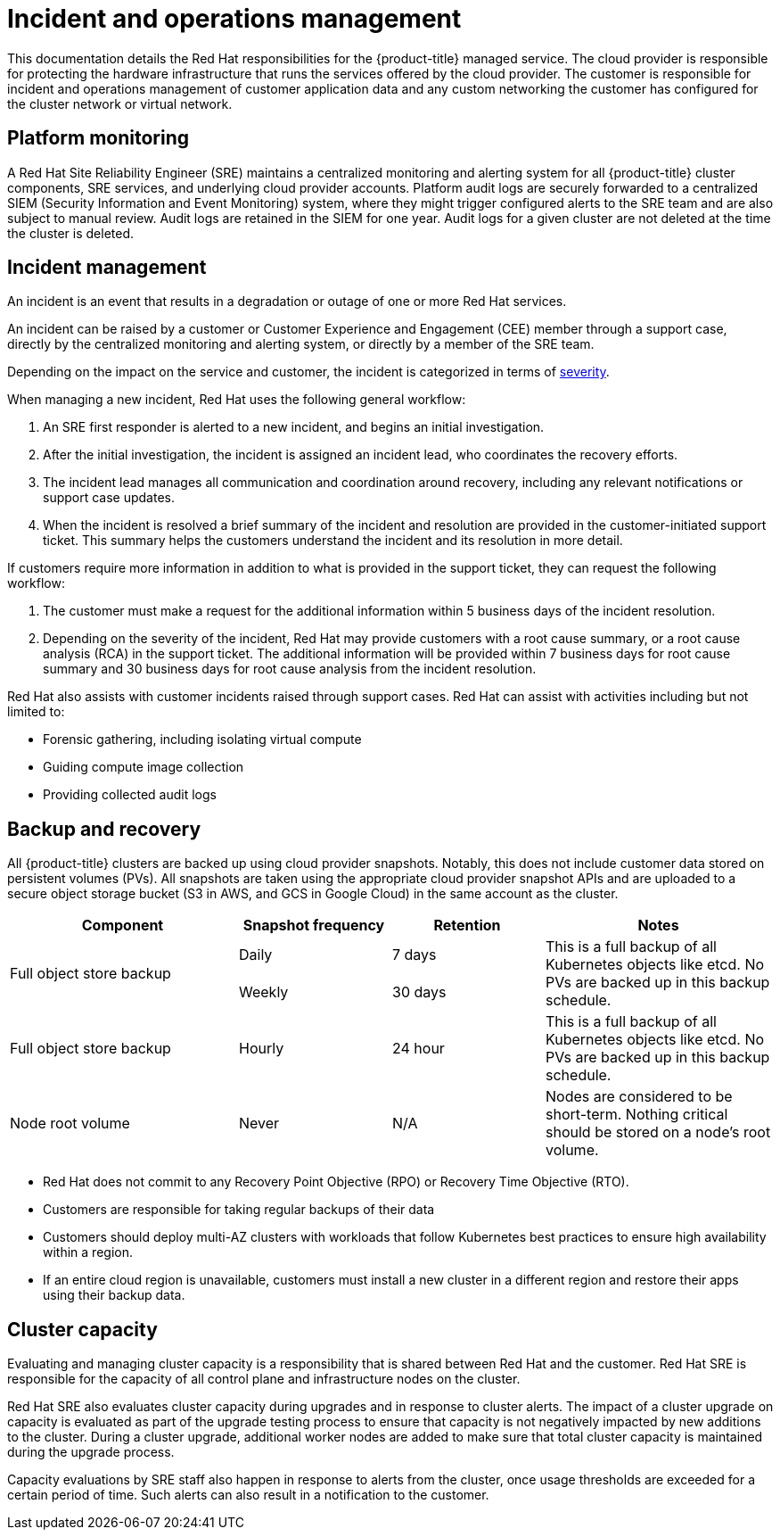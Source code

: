 // Module included in the following assemblies:
//
// * osd_architecture/osd_policy/policy-process-security.adoc

[id="policy-incident_{context}"]
= Incident and operations management

This documentation details the Red{nbsp}Hat responsibilities for the {product-title} managed service.
The cloud provider is responsible for protecting the hardware infrastructure that runs the services offered by the cloud provider.
The customer is responsible for incident and operations management of customer application data and any custom networking the customer has configured for the cluster network or virtual network.

[id="platform-monitoring_{context}"]
== Platform monitoring

A Red{nbsp}Hat Site Reliability Engineer (SRE) maintains a centralized monitoring and alerting system for all {product-title} cluster components, SRE services, and underlying cloud provider accounts. Platform audit logs are securely forwarded to a centralized SIEM (Security Information and Event Monitoring) system, where they might trigger configured alerts to the SRE team and are also subject to manual review. Audit logs are retained in the SIEM for one year. Audit logs for a given cluster are not deleted at the time the cluster is deleted.

[id="incident-management_{context}"]
== Incident management

An incident is an event that results in a degradation or outage of one or more Red{nbsp}Hat services.

An incident can be raised by a customer or Customer Experience and Engagement (CEE) member through a support case, directly by the centralized monitoring and alerting system, or directly by a member of the SRE team.

Depending on the impact on the service and customer, the incident is categorized in terms of link:https://access.redhat.com/support/offerings/production/sla[severity].

When managing a new incident, Red{nbsp}Hat uses the following general workflow:

. An SRE first responder is alerted to a new incident, and begins an initial investigation.
. After the initial investigation, the incident is assigned an incident lead, who coordinates the recovery efforts.
. The incident lead manages all communication and coordination around recovery, including any relevant notifications or support case updates.
. When the incident is resolved a brief summary of the incident and resolution are provided in the customer-initiated support ticket. This summary helps the customers understand the incident and its resolution in more detail.

If customers require more information in addition to what is provided in the support ticket, they can request the following workflow:

. The customer must make a request for the additional information within 5 business days of the incident resolution.
. Depending on the severity of the incident, Red{nbsp}Hat may provide customers with a root cause summary, or a root cause analysis (RCA) in the support ticket. The additional information will be provided within 7 business days for root cause summary and 30 business days for root cause analysis from the incident resolution.

Red{nbsp}Hat also assists with customer incidents raised through support cases.
Red{nbsp}Hat can assist with activities including but not limited to:

* Forensic gathering, including isolating virtual compute
* Guiding compute image collection
* Providing collected audit logs

[id="backup-recovery_{context}"]
== Backup and recovery

All {product-title} clusters are backed up using cloud provider snapshots. Notably, this does not include customer data stored on persistent volumes (PVs). All snapshots are taken using the appropriate cloud provider snapshot APIs and are uploaded to a secure object storage bucket (S3 in AWS, and GCS in Google Cloud) in the same account as the cluster.

//Verify if the corresponding tables in rosa-sdpolicy-platform.adoc and rosa-policy-incident.adoc also need to be updated.

[cols= "3a,2a,2a,3a",options="header"]

|===
|Component
|Snapshot frequency
|Retention
|Notes

.2+|Full object store backup
|Daily
|7 days
.2+|This is a full backup of all Kubernetes objects like etcd. No PVs are backed up in this backup schedule.

|Weekly
|30 days

|Full object store backup
|Hourly
|24 hour
|This is a full backup of all Kubernetes objects like etcd. No PVs are backed up in this backup schedule.

|Node root volume
|Never
|N/A
|Nodes are considered to be short-term. Nothing critical should be stored on a node's root volume.

|===

* Red Hat does not commit to any Recovery Point Objective (RPO) or Recovery Time Objective (RTO).
* Customers are responsible for taking regular backups of their data
* Customers should deploy multi-AZ clusters with workloads that follow Kubernetes best practices to ensure high availability within a region.
* If an entire cloud region is unavailable, customers must install a new cluster in a different region and restore their apps using their backup data.

[id="cluster-capacity_{context}"]
== Cluster capacity

Evaluating and managing cluster capacity is a responsibility that is shared between Red Hat and the customer. Red Hat SRE is responsible for the capacity of all control plane and infrastructure nodes on the cluster.

Red Hat SRE also evaluates cluster capacity during upgrades and in response to cluster alerts. The impact of a cluster upgrade on capacity is evaluated as part of the upgrade testing process to ensure that capacity is not negatively impacted by new additions to the cluster. During a cluster upgrade, additional worker nodes are added to make sure that total cluster capacity is maintained during the upgrade process.

Capacity evaluations by SRE staff also happen in response to alerts from the cluster, once usage thresholds are exceeded for a certain period of time. Such alerts can also result in a notification to the customer.
